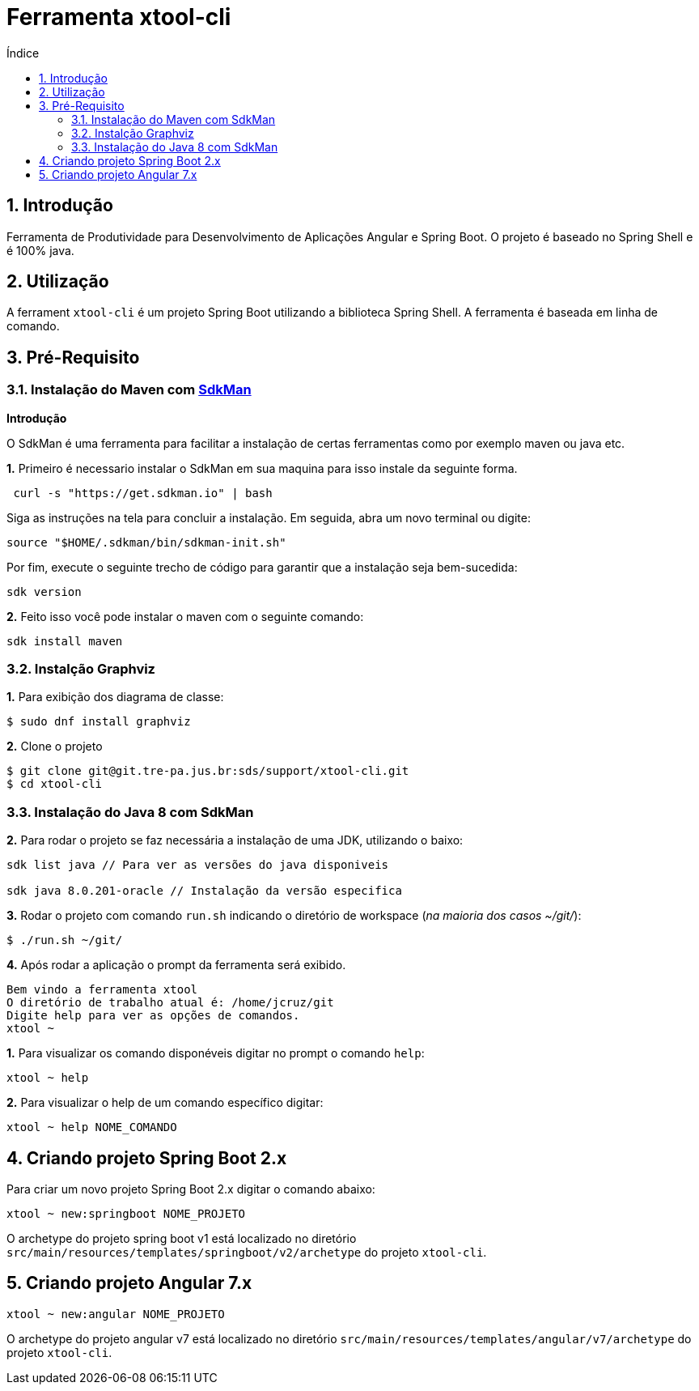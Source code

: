 = Ferramenta xtool-cli
:toc:
:toc-title: Índice
:sectnums:
:source-highlighter: coderay

== Introdução

Ferramenta de Produtividade para Desenvolvimento de Aplicações Angular e
Spring Boot. O projeto é baseado no Spring Shell e é 100% java.

== Utilização

A ferrament `xtool-cli` é um projeto Spring Boot utilizando a biblioteca
Spring Shell. A ferramenta é baseada em linha de comando.

== Pré-Requisito


=== Instalação do Maven com https://sdkman.io/install[SdkMan]

**Introdução**

O SdkMan é uma ferramenta para facilitar a instalação de certas ferramentas como por exemplo maven ou java etc.

**1.** Primeiro é necessario instalar o SdkMan em sua maquina para isso instale da seguinte forma.

[source,sh]
----
 curl -s "https://get.sdkman.io" | bash
----

Siga as instruções na tela para concluir a instalação. Em seguida, abra um novo terminal ou digite:

----
source "$HOME/.sdkman/bin/sdkman-init.sh"
----

Por fim, execute o seguinte trecho de código para garantir que a instalação seja bem-sucedida:

[source,sh]
----
sdk version
----

**2.** Feito isso você pode instalar o maven com o seguinte comando:

----
sdk install maven
----

=== Instalção Graphviz  

**1.** Para exibição dos diagrama de classe:

[source,sh]
----
$ sudo dnf install graphviz
----

*2.* Clone o projeto

[source,sh]
----
$ git clone git@git.tre-pa.jus.br:sds/support/xtool-cli.git
$ cd xtool-cli
----

=== Instalação do Java 8 com SdkMan

*2.* Para rodar o projeto se faz necessária a instalação de uma JDK,
utilizando o baixo:

[source,sh]
----
sdk list java // Para ver as versões do java disponiveis

sdk java 8.0.201-oracle // Instalação da versão especifica

----

*3.* Rodar o projeto com comando `run.sh` indicando o diretório de
workspace (_na maioria dos casos ~/git/_):

[source,sh]
----
$ ./run.sh ~/git/
----

*4.* Após rodar a aplicação o prompt da ferramenta será exibido.

[source,sh]
----
Bem vindo a ferramenta xtool
O diretório de trabalho atual é: /home/jcruz/git
Digite help para ver as opções de comandos.
xtool ~ 
----

*1.* Para visualizar os comando disponéveis digitar no prompt o comando
`help`:

[source,sh]
----
xtool ~ help
----

*2.* Para visualizar o help de um comando específico digitar:

[source,sh]
----
xtool ~ help NOME_COMANDO
----

== Criando projeto Spring Boot 2.x

Para criar um novo projeto Spring Boot 2.x digitar o comando abaixo:

[source,sh]
----
xtool ~ new:springboot NOME_PROJETO
----

O archetype do projeto spring boot v1 está localizado no diretório
`src/main/resources/templates/springboot/v2/archetype` do projeto
`xtool-cli`.

== Criando projeto Angular 7.x

[source,sh]
----
xtool ~ new:angular NOME_PROJETO
----

O archetype do projeto angular v7 está localizado no diretório
`src/main/resources/templates/angular/v7/archetype` do projeto
`xtool-cli`.
